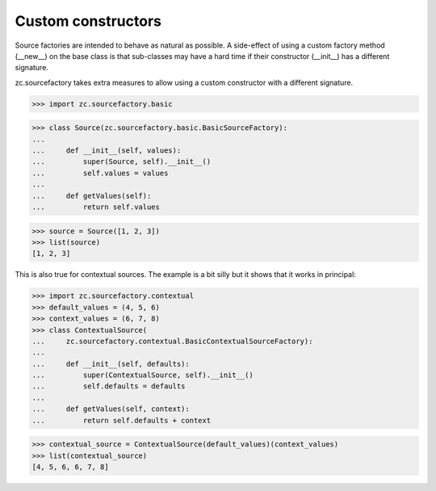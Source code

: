 ===================
Custom constructors
===================

Source factories are intended to behave as natural as possible. A side-effect
of using a custom factory method (__new__) on the base class is that
sub-classes may have a hard time if their constructor (__init__) has a
different signature.

zc.sourcefactory takes extra measures to allow using a custom constructor with
a different signature.

>>> import zc.sourcefactory.basic

>>> class Source(zc.sourcefactory.basic.BasicSourceFactory):
...
...     def __init__(self, values):
...         super(Source, self).__init__()
...         self.values = values
...
...     def getValues(self):
...         return self.values

>>> source = Source([1, 2, 3])
>>> list(source)
[1, 2, 3]

This is also true for contextual sources. The example is a bit silly
but it shows that it works in principal:

>>> import zc.sourcefactory.contextual
>>> default_values = (4, 5, 6)
>>> context_values = (6, 7, 8)
>>> class ContextualSource(
...     zc.sourcefactory.contextual.BasicContextualSourceFactory):
...
...     def __init__(self, defaults):
...         super(ContextualSource, self).__init__()
...         self.defaults = defaults
...
...     def getValues(self, context):
...         return self.defaults + context

>>> contextual_source = ContextualSource(default_values)(context_values)
>>> list(contextual_source)
[4, 5, 6, 6, 7, 8]
